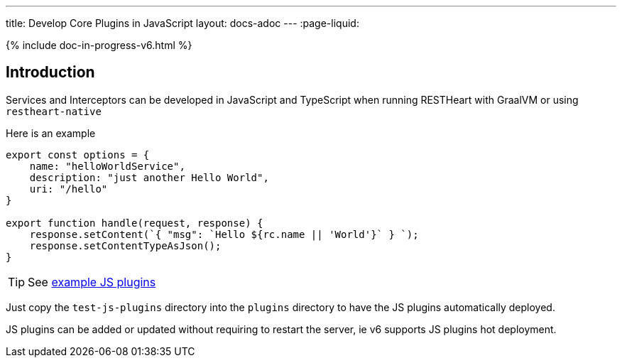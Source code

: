 ---
title: Develop Core Plugins in JavaScript
layout: docs-adoc
---
:page-liquid:

++++
{% include doc-in-progress-v6.html %}
++++

== Introduction

Services and Interceptors can be developed in JavaScript and TypeScript when running RESTHeart with GraalVM or using `restheart-native`

Here is an example

[source,javascript]
----
export const options = {
    name: "helloWorldService",
    description: "just another Hello World",
    uri: "/hello"
}

export function handle(request, response) {
    response.setContent(`{ "msg": `Hello ${rc.name || 'World'}` } `);
    response.setContentTypeAsJson();
}
----

TIP:  See link:https://github.com/SoftInstigate/restheart/tree/master/polyglot/src/test/resources[example JS plugins]

Just copy the `test-js-plugins` directory into the `plugins` directory to have the JS plugins automatically deployed.

JS plugins can be added or updated without requiring to restart the server, ie v6 supports JS plugins hot deployment.